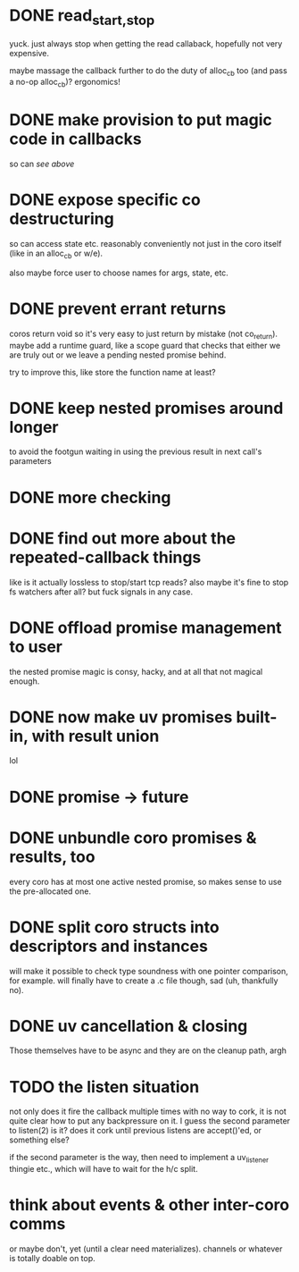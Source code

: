* DONE read_{start,stop}
yuck.  just always stop when getting the read callaback, hopefully not
very expensive.

maybe massage the callback further to do the duty of alloc_cb too (and
pass a no-op alloc_cb)?  ergonomics!
* DONE make provision to put magic code in callbacks
so can /see above/
* DONE expose specific co destructuring
so can access state etc. reasonably conveniently not just in the coro
itself (like in an alloc_cb or w/e).

also maybe force user to choose names for args, state, etc.
* DONE prevent errant returns
coros return void so it's very easy to just return by mistake (not
co_return).  maybe add a runtime guard, like a scope guard that checks
that either we are truly out or we leave a pending nested promise
behind.

try to improve this, like store the function name at least?
* DONE keep nested promises around longer
to avoid the footgun waiting in using the previous result in next
call's parameters
* DONE more checking
* DONE find out more about the repeated-callback things
like is it actually lossless to stop/start tcp reads?  also maybe it's
fine to stop fs watchers after all?  but fuck signals in any case.
* DONE offload promise management to user
the nested promise magic is consy, hacky, and at all that not magical
enough.
* DONE now make uv promises built-in, with result union
lol
* DONE promise -> future
* DONE unbundle coro promises & results, too
every coro has at most one active nested promise, so makes sense to
use the pre-allocated one.
* DONE split coro structs into descriptors and instances
will make it possible to check type soundness with one pointer
comparison, for example.  will finally have to create a .c file
though, sad (uh, thankfully no).
* DONE uv cancellation & closing
Those themselves have to be async and they are on the cleanup path,
argh
* TODO the listen situation
not only does it fire the callback multiple times with no way to cork,
it is not quite clear how to put any backpressure on it.  I guess the
second parameter to listen(2) is it?  does it cork until previous
listens are accept()'ed, or something else?

if the second parameter is the way, then need to implement a
uv_listener thingie etc., which will have to wait for the h/c split.
* think about events & other inter-coro comms
or maybe don't, yet (until a clear need materializes).  channels or
whatever is totally doable on top.
